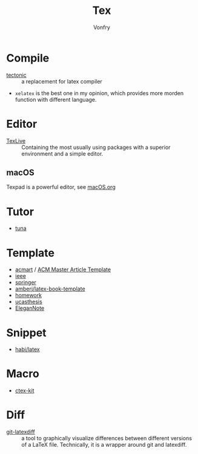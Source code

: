 #+TITLE: Tex
#+AUTHOR: Vonfry

* Compile
  - [[https://github.com/tectonic-typesetting/tectonic][tectonic]] :: a replacement for latex compiler
  - ~xelatex~ is the best one in my opinion, which provides more morden function with different language.

* Editor
  - [[http://tug.org/texlive/][TexLive]] :: Containing the most usually using packages with a superior environment and a simple editor.

** macOS
   Texpad is a powerful editor, see [[../app-os/macos.org][macOS.org]]

* Tutor
   - [[https://github.com/tuna/thulib-latex-talk][tuna]]

* Template
  - [[https://github.com/borisveytsman/acmart][acmart]] / [[https://www.acm.org/publications/proceedings-template][ACM Master Article Template]]
  - [[https://journals.ieeeauthorcenter.ieee.org/create-your-ieee-journal-article/authoring-tools-and-templates/ieee-article-templates/][ieee]]
  - [[https://www.springer.com/gp/livingreviews/latex-templates][springer]]
  - [[https://github.com/amberj/latex-book-template][amberj/latex-book-template]]
  - [[https://github.com/jdavis/latex-homework-template][homework]]
  - [[https://github.com/mohuangrui/ucasthesis][ucasthesis]]
  - [[https://github.com/ElegantLaTeX/ElegantNote][EleganNote]]

* Snippet
  - [[https://github.com/habi/latex][habi/latex]]

* Macro
  - [[https://github.com/CTeX-org/ctex-kit][ctex-kit]]
* Diff
  - [[https://gitlab.com/git-latexdiff/git-latexdiff][git-latexdiff]] :: a tool to graphically visualize differences between
    different versions of a LaTeX file. Technically, it is a wrapper around git
    and latexdiff.
